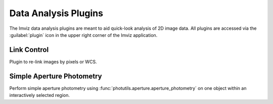 .. _imviz_plugins:

*********************
Data Analysis Plugins
*********************

The Imviz data analysis plugins are meant to aid quick-look analysis
of 2D image data. All plugins are accessed via the :guilabel:`plugin`
icon in the upper right corner of the Imviz application.

.. _imviz-link-control:

Link Control
============

Plugin to re-link images by pixels or WCS.


.. _aper-phot-simple:

Simple Aperture Photometry
==========================

Perform simple aperture photometry using :func:`photutils.aperture.aperture_photometry`
on one object within an interactively selected region.
